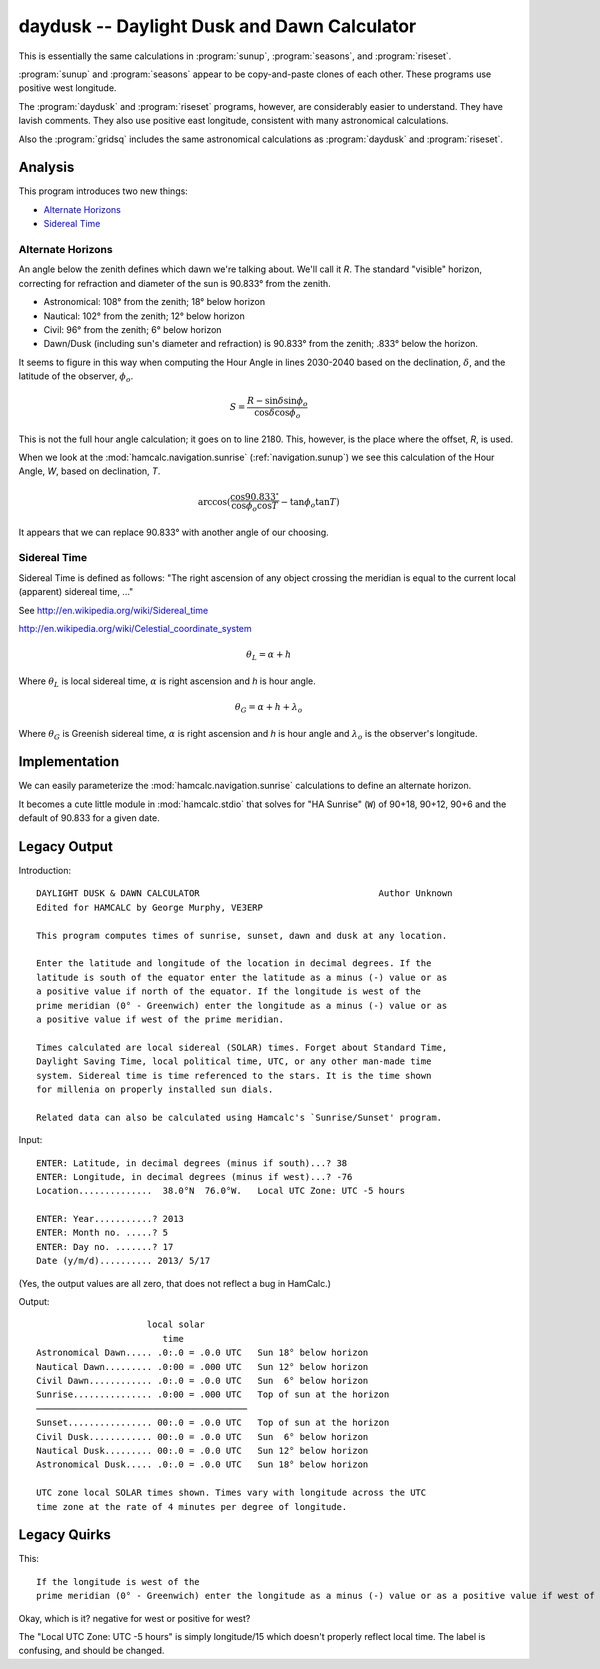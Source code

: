 daydusk --  Daylight Dusk and Dawn Calculator
================================================

This is essentially the same calculations in :program:`sunup`, :program:`seasons`, and :program:`riseset`.

:program:`sunup` and :program:`seasons` appear to be copy-and-paste
clones of each other. These programs use positive west longitude.

The :program:`daydusk` and :program:`riseset` programs, however, are considerably easier to understand.
They have lavish comments. They also use positive east longitude, consistent
with many astronomical calculations.

Also the :program:`gridsq` includes the same astronomical calculations
as :program:`daydusk` and :program:`riseset`.

Analysis
~~~~~~~~~~

This program introduces two new things:

-   `Alternate Horizons`_

-   `Sidereal Time`_

Alternate Horizons
^^^^^^^^^^^^^^^^^^^^

An angle below the zenith defines which dawn we're talking about.
We'll call it *R*. The standard "visible" horizon, correcting for
refraction and diameter of the sun is 90.833° from the zenith.

-   Astronomical: 108° from the zenith; 18° below horizon

-   Nautical: 102° from the zenith; 12° below horizon

-   Civil: 96° from the zenith; 6° below horizon

-   Dawn/Dusk (including sun's diameter and refraction) is 90.833° from the zenith; .833° below the horizon.

It seems to figure in this way when computing the Hour Angle in lines 2030-2040
based on the declination, :math:`\delta`, and the latitude of the observer, :math:`\phi_o`.

..  math::

    S = \frac{R - \sin \delta \sin \phi_o}{\cos \delta \cos \phi_o}

This is not the full hour angle calculation; it goes on to line 2180.
This, however, is the place where the offset, *R*, is used.

When we look at the :mod:`hamcalc.navigation.sunrise` (:ref:`navigation.sunup`)
we see this calculation of the Hour Angle, *W*, based on declination, *T*.

..  math::

    \arccos (\frac{\cos 90.833^{\circ}}{\cos \phi_o \cos T} - \tan \phi_o \tan T )

It appears that we can replace 90.833° with another angle of our choosing.

Sidereal Time
^^^^^^^^^^^^^^

Sidereal Time is defined as follows: "The right ascension of any object crossing the meridian is equal to the current local (apparent) sidereal time, ..."

See http://en.wikipedia.org/wiki/Sidereal_time

http://en.wikipedia.org/wiki/Celestial_coordinate_system

..  math::

    \theta_L = \alpha + h

Where :math:`\theta_L` is local sidereal time, :math:`\alpha` is right ascension and *h* is hour angle.

..  math::

    \theta_G = \alpha + h + \lambda_o


Where :math:`\theta_G` is Greenish sidereal time, :math:`\alpha` is right ascension and *h* is hour angle and :math:`\lambda_o` is the observer's longitude.

Implementation
~~~~~~~~~~~~~~~~

We can easily parameterize the :mod:`hamcalc.navigation.sunrise` calculations to define an alternate horizon.

It becomes a cute little module in :mod:`hamcalc.stdio` that solves
for "HA Sunrise" (``W``) of 90+18, 90+12, 90+6 and the default
of 90.833 for a given date.

Legacy Output
~~~~~~~~~~~~~~

Introduction::

    DAYLIGHT DUSK & DAWN CALCULATOR                                  Author Unknown
    Edited for HAMCALC by George Murphy, VE3ERP

    This program computes times of sunrise, sunset, dawn and dusk at any location.

    Enter the latitude and longitude of the location in decimal degrees. If the
    latitude is south of the equator enter the latitude as a minus (-) value or as
    a positive value if north of the equator. If the longitude is west of the
    prime meridian (0° - Greenwich) enter the longitude as a minus (-) value or as
    a positive value if west of the prime meridian.

    Times calculated are local sidereal (SOLAR) times. Forget about Standard Time,
    Daylight Saving Time, local political time, UTC, or any other man-made time
    system. Sidereal time is time referenced to the stars. It is the time shown
    for millenia on properly installed sun dials.

    Related data can also be calculated using Hamcalc's `Sunrise/Sunset' program.

Input::

    ENTER: Latitude, in decimal degrees (minus if south)...? 38
    ENTER: Longitude, in decimal degrees (minus if west)...? -76
    Location..............  38.0°N  76.0°W.   Local UTC Zone: UTC -5 hours

    ENTER: Year...........? 2013
    ENTER: Month no. .....? 5
    ENTER: Day no. .......? 17
    Date (y/m/d).......... 2013/ 5/17

(Yes, the output values are all zero, that does not reflect a bug in HamCalc.)

Output::

                         local solar
                            time
    Astronomical Dawn..... .0:.0 = .0.0 UTC   Sun 18° below horizon
    Nautical Dawn......... .0:00 = .000 UTC   Sun 12° below horizon
    Civil Dawn............ .0:.0 = .0.0 UTC   Sun  6° below horizon
    Sunrise............... .0:00 = .000 UTC   Top of sun at the horizon
    ────────────────────────────────────────
    Sunset................ 00:.0 = .0.0 UTC   Top of sun at the horizon
    Civil Dusk............ 00:.0 = .0.0 UTC   Sun  6° below horizon
    Nautical Dusk......... 00:.0 = .0.0 UTC   Sun 12° below horizon
    Astronomical Dusk..... .0:.0 = .0.0 UTC   Sun 18° below horizon

    UTC zone local SOLAR times shown. Times vary with longitude across the UTC
    time zone at the rate of 4 minutes per degree of longitude.

Legacy Quirks
~~~~~~~~~~~~~~

This::

    If the longitude is west of the
    prime meridian (0° - Greenwich) enter the longitude as a minus (-) value or as a positive value if west of the prime meridian.

Okay, which is it? negative for west or positive for west?

The "Local UTC Zone: UTC -5 hours" is simply longitude/15 which doesn't properly
reflect local time. The label is confusing, and should be changed.
